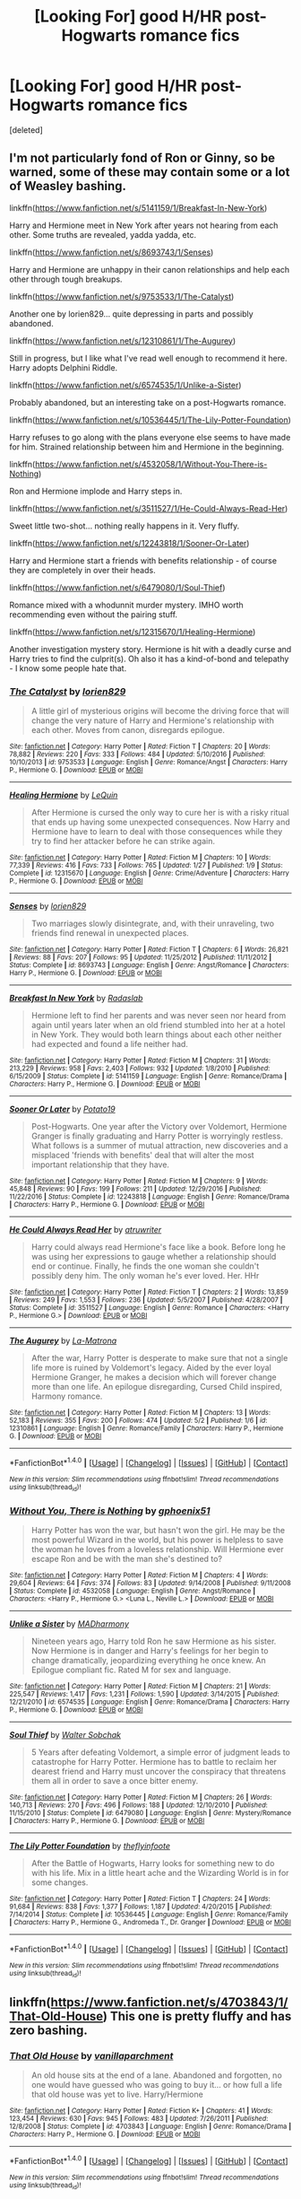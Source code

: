 #+TITLE: [Looking For] good H/HR post-Hogwarts romance fics

* [Looking For] good H/HR post-Hogwarts romance fics
:PROPERTIES:
:Score: 14
:DateUnix: 1493982836.0
:DateShort: 2017-May-05
:FlairText: Request
:END:
[deleted]


** I'm not particularly fond of Ron or Ginny, so be warned, some of these may contain some or a lot of Weasley bashing.

linkffn([[https://www.fanfiction.net/s/5141159/1/Breakfast-In-New-York]])

Harry and Hermione meet in New York after years not hearing from each other. Some truths are revealed, yadda yadda, etc.

linkffn([[https://www.fanfiction.net/s/8693743/1/Senses]])

Harry and Hermione are unhappy in their canon relationships and help each other through tough breakups.

linkffn([[https://www.fanfiction.net/s/9753533/1/The-Catalyst]])

Another one by lorien829... quite depressing in parts and possibly abandoned.

linkffn([[https://www.fanfiction.net/s/12310861/1/The-Augurey]])

Still in progress, but I like what I've read well enough to recommend it here. Harry adopts Delphini Riddle.

linkffn([[https://www.fanfiction.net/s/6574535/1/Unlike-a-Sister]])

Probably abandoned, but an interesting take on a post-Hogwarts romance.

linkffn([[https://www.fanfiction.net/s/10536445/1/The-Lily-Potter-Foundation]])

Harry refuses to go along with the plans everyone else seems to have made for him. Strained relationship between him and Hermione in the beginning.

linkffn([[https://www.fanfiction.net/s/4532058/1/Without-You-There-is-Nothing]])

Ron and Hermione implode and Harry steps in.

linkffn([[https://www.fanfiction.net/s/3511527/1/He-Could-Always-Read-Her]])

Sweet little two-shot... nothing really happens in it. Very fluffy.

linkffn([[https://www.fanfiction.net/s/12243818/1/Sooner-Or-Later]])

Harry and Hermione start a friends with benefits relationship - of course they are completely in over their heads.

linkffn([[https://www.fanfiction.net/s/6479080/1/Soul-Thief]])

Romance mixed with a whodunnit murder mystery. IMHO worth recommending even without the pairing stuff.

linkffn([[https://www.fanfiction.net/s/12315670/1/Healing-Hermione]])

Another investigation mystery story. Hermione is hit with a deadly curse and Harry tries to find the culprit(s). Oh also it has a kind-of-bond and telepathy - I know some people hate that.
:PROPERTIES:
:Author: Deathcrow
:Score: 6
:DateUnix: 1493984884.0
:DateShort: 2017-May-05
:END:

*** [[http://www.fanfiction.net/s/9753533/1/][*/The Catalyst/*]] by [[https://www.fanfiction.net/u/636397/lorien829][/lorien829/]]

#+begin_quote
  A little girl of mysterious origins will become the driving force that will change the very nature of Harry and Hermione's relationship with each other. Moves from canon, disregards epilogue.
#+end_quote

^{/Site/: [[http://www.fanfiction.net/][fanfiction.net]] *|* /Category/: Harry Potter *|* /Rated/: Fiction T *|* /Chapters/: 20 *|* /Words/: 78,882 *|* /Reviews/: 220 *|* /Favs/: 333 *|* /Follows/: 484 *|* /Updated/: 5/10/2016 *|* /Published/: 10/10/2013 *|* /id/: 9753533 *|* /Language/: English *|* /Genre/: Romance/Angst *|* /Characters/: Harry P., Hermione G. *|* /Download/: [[http://www.ff2ebook.com/old/ffn-bot/index.php?id=9753533&source=ff&filetype=epub][EPUB]] or [[http://www.ff2ebook.com/old/ffn-bot/index.php?id=9753533&source=ff&filetype=mobi][MOBI]]}

--------------

[[http://www.fanfiction.net/s/12315670/1/][*/Healing Hermione/*]] by [[https://www.fanfiction.net/u/1634726/LeQuin][/LeQuin/]]

#+begin_quote
  After Hermione is cursed the only way to cure her is with a risky ritual that ends up having some unexpected consequences. Now Harry and Hermione have to learn to deal with those consequences while they try to find her attacker before he can strike again.
#+end_quote

^{/Site/: [[http://www.fanfiction.net/][fanfiction.net]] *|* /Category/: Harry Potter *|* /Rated/: Fiction M *|* /Chapters/: 10 *|* /Words/: 77,339 *|* /Reviews/: 416 *|* /Favs/: 733 *|* /Follows/: 765 *|* /Updated/: 1/27 *|* /Published/: 1/9 *|* /Status/: Complete *|* /id/: 12315670 *|* /Language/: English *|* /Genre/: Crime/Adventure *|* /Characters/: Harry P., Hermione G. *|* /Download/: [[http://www.ff2ebook.com/old/ffn-bot/index.php?id=12315670&source=ff&filetype=epub][EPUB]] or [[http://www.ff2ebook.com/old/ffn-bot/index.php?id=12315670&source=ff&filetype=mobi][MOBI]]}

--------------

[[http://www.fanfiction.net/s/8693743/1/][*/Senses/*]] by [[https://www.fanfiction.net/u/636397/lorien829][/lorien829/]]

#+begin_quote
  Two marriages slowly disintegrate, and, with their unraveling, two friends find renewal in unexpected places.
#+end_quote

^{/Site/: [[http://www.fanfiction.net/][fanfiction.net]] *|* /Category/: Harry Potter *|* /Rated/: Fiction T *|* /Chapters/: 6 *|* /Words/: 26,821 *|* /Reviews/: 88 *|* /Favs/: 207 *|* /Follows/: 95 *|* /Updated/: 11/25/2012 *|* /Published/: 11/11/2012 *|* /Status/: Complete *|* /id/: 8693743 *|* /Language/: English *|* /Genre/: Angst/Romance *|* /Characters/: Harry P., Hermione G. *|* /Download/: [[http://www.ff2ebook.com/old/ffn-bot/index.php?id=8693743&source=ff&filetype=epub][EPUB]] or [[http://www.ff2ebook.com/old/ffn-bot/index.php?id=8693743&source=ff&filetype=mobi][MOBI]]}

--------------

[[http://www.fanfiction.net/s/5141159/1/][*/Breakfast In New York/*]] by [[https://www.fanfiction.net/u/1806836/Radaslab][/Radaslab/]]

#+begin_quote
  Hermione left to find her parents and was never seen nor heard from again until years later when an old friend stumbled into her at a hotel in New York. They would both learn things about each other neither had expected and found a life neither had.
#+end_quote

^{/Site/: [[http://www.fanfiction.net/][fanfiction.net]] *|* /Category/: Harry Potter *|* /Rated/: Fiction M *|* /Chapters/: 31 *|* /Words/: 213,229 *|* /Reviews/: 958 *|* /Favs/: 2,403 *|* /Follows/: 932 *|* /Updated/: 1/8/2010 *|* /Published/: 6/15/2009 *|* /Status/: Complete *|* /id/: 5141159 *|* /Language/: English *|* /Genre/: Romance/Drama *|* /Characters/: Harry P., Hermione G. *|* /Download/: [[http://www.ff2ebook.com/old/ffn-bot/index.php?id=5141159&source=ff&filetype=epub][EPUB]] or [[http://www.ff2ebook.com/old/ffn-bot/index.php?id=5141159&source=ff&filetype=mobi][MOBI]]}

--------------

[[http://www.fanfiction.net/s/12243818/1/][*/Sooner Or Later/*]] by [[https://www.fanfiction.net/u/5594536/Potato19][/Potato19/]]

#+begin_quote
  Post-Hogwarts. One year after the Victory over Voldemort, Hermione Granger is finally graduating and Harry Potter is worryingly restless. What follows is a summer of mutual attraction, new discoveries and a misplaced 'friends with benefits' deal that will alter the most important relationship that they have.
#+end_quote

^{/Site/: [[http://www.fanfiction.net/][fanfiction.net]] *|* /Category/: Harry Potter *|* /Rated/: Fiction M *|* /Chapters/: 9 *|* /Words/: 45,848 *|* /Reviews/: 90 *|* /Favs/: 199 *|* /Follows/: 211 *|* /Updated/: 12/29/2016 *|* /Published/: 11/22/2016 *|* /Status/: Complete *|* /id/: 12243818 *|* /Language/: English *|* /Genre/: Romance/Drama *|* /Characters/: Harry P., Hermione G. *|* /Download/: [[http://www.ff2ebook.com/old/ffn-bot/index.php?id=12243818&source=ff&filetype=epub][EPUB]] or [[http://www.ff2ebook.com/old/ffn-bot/index.php?id=12243818&source=ff&filetype=mobi][MOBI]]}

--------------

[[http://www.fanfiction.net/s/3511527/1/][*/He Could Always Read Her/*]] by [[https://www.fanfiction.net/u/529718/atruwriter][/atruwriter/]]

#+begin_quote
  Harry could always read Hermione's face like a book. Before long he was using her expressions to gauge whether a relationship should end or continue. Finally, he finds the one woman she couldn't possibly deny him. The only woman he's ever loved. Her. HHr
#+end_quote

^{/Site/: [[http://www.fanfiction.net/][fanfiction.net]] *|* /Category/: Harry Potter *|* /Rated/: Fiction T *|* /Chapters/: 2 *|* /Words/: 13,859 *|* /Reviews/: 249 *|* /Favs/: 1,553 *|* /Follows/: 236 *|* /Updated/: 5/5/2007 *|* /Published/: 4/28/2007 *|* /Status/: Complete *|* /id/: 3511527 *|* /Language/: English *|* /Genre/: Romance *|* /Characters/: <Harry P., Hermione G.> *|* /Download/: [[http://www.ff2ebook.com/old/ffn-bot/index.php?id=3511527&source=ff&filetype=epub][EPUB]] or [[http://www.ff2ebook.com/old/ffn-bot/index.php?id=3511527&source=ff&filetype=mobi][MOBI]]}

--------------

[[http://www.fanfiction.net/s/12310861/1/][*/The Augurey/*]] by [[https://www.fanfiction.net/u/5281453/La-Matrona][/La-Matrona/]]

#+begin_quote
  After the war, Harry Potter is desperate to make sure that not a single life more is ruined by Voldemort's legacy. Aided by the ever loyal Hermione Granger, he makes a decision which will forever change more than one life. An epilogue disregarding, Cursed Child inspired, Harmony romance.
#+end_quote

^{/Site/: [[http://www.fanfiction.net/][fanfiction.net]] *|* /Category/: Harry Potter *|* /Rated/: Fiction M *|* /Chapters/: 13 *|* /Words/: 52,183 *|* /Reviews/: 355 *|* /Favs/: 200 *|* /Follows/: 474 *|* /Updated/: 5/2 *|* /Published/: 1/6 *|* /id/: 12310861 *|* /Language/: English *|* /Genre/: Romance/Family *|* /Characters/: Harry P., Hermione G. *|* /Download/: [[http://www.ff2ebook.com/old/ffn-bot/index.php?id=12310861&source=ff&filetype=epub][EPUB]] or [[http://www.ff2ebook.com/old/ffn-bot/index.php?id=12310861&source=ff&filetype=mobi][MOBI]]}

--------------

*FanfictionBot*^{1.4.0} *|* [[[https://github.com/tusing/reddit-ffn-bot/wiki/Usage][Usage]]] | [[[https://github.com/tusing/reddit-ffn-bot/wiki/Changelog][Changelog]]] | [[[https://github.com/tusing/reddit-ffn-bot/issues/][Issues]]] | [[[https://github.com/tusing/reddit-ffn-bot/][GitHub]]] | [[[https://www.reddit.com/message/compose?to=tusing][Contact]]]

^{/New in this version: Slim recommendations using/ ffnbot!slim! /Thread recommendations using/ linksub(thread_id)!}
:PROPERTIES:
:Author: FanfictionBot
:Score: 1
:DateUnix: 1493984922.0
:DateShort: 2017-May-05
:END:


*** [[http://www.fanfiction.net/s/4532058/1/][*/Without You, There is Nothing/*]] by [[https://www.fanfiction.net/u/1679268/gphoenix51][/gphoenix51/]]

#+begin_quote
  Harry Potter has won the war, but hasn't won the girl. He may be the most powerful Wizard in the world, but his power is helpless to save the woman he loves from a loveless relationship. Will Hermione ever escape Ron and be with the man she's destined to?
#+end_quote

^{/Site/: [[http://www.fanfiction.net/][fanfiction.net]] *|* /Category/: Harry Potter *|* /Rated/: Fiction M *|* /Chapters/: 4 *|* /Words/: 29,604 *|* /Reviews/: 64 *|* /Favs/: 374 *|* /Follows/: 83 *|* /Updated/: 9/14/2008 *|* /Published/: 9/11/2008 *|* /Status/: Complete *|* /id/: 4532058 *|* /Language/: English *|* /Genre/: Angst/Romance *|* /Characters/: <Harry P., Hermione G.> <Luna L., Neville L.> *|* /Download/: [[http://www.ff2ebook.com/old/ffn-bot/index.php?id=4532058&source=ff&filetype=epub][EPUB]] or [[http://www.ff2ebook.com/old/ffn-bot/index.php?id=4532058&source=ff&filetype=mobi][MOBI]]}

--------------

[[http://www.fanfiction.net/s/6574535/1/][*/Unlike a Sister/*]] by [[https://www.fanfiction.net/u/425801/MADharmony][/MADharmony/]]

#+begin_quote
  Nineteen years ago, Harry told Ron he saw Hermione as his sister. Now Hermione is in danger and Harry's feelings for her begin to change dramatically, jeopardizing everything he once knew. An Epilogue compliant fic. Rated M for sex and language.
#+end_quote

^{/Site/: [[http://www.fanfiction.net/][fanfiction.net]] *|* /Category/: Harry Potter *|* /Rated/: Fiction M *|* /Chapters/: 21 *|* /Words/: 225,547 *|* /Reviews/: 1,417 *|* /Favs/: 1,231 *|* /Follows/: 1,590 *|* /Updated/: 3/14/2015 *|* /Published/: 12/21/2010 *|* /id/: 6574535 *|* /Language/: English *|* /Genre/: Romance/Drama *|* /Characters/: Harry P., Hermione G. *|* /Download/: [[http://www.ff2ebook.com/old/ffn-bot/index.php?id=6574535&source=ff&filetype=epub][EPUB]] or [[http://www.ff2ebook.com/old/ffn-bot/index.php?id=6574535&source=ff&filetype=mobi][MOBI]]}

--------------

[[http://www.fanfiction.net/s/6479080/1/][*/Soul Thief/*]] by [[https://www.fanfiction.net/u/2611579/Walter-Sobchak][/Walter Sobchak/]]

#+begin_quote
  5 Years after defeating Voldemort, a simple error of judgment leads to catastrophe for Harry Potter. Hermione has to battle to reclaim her dearest friend and Harry must uncover the conspiracy that threatens them all in order to save a once bitter enemy.
#+end_quote

^{/Site/: [[http://www.fanfiction.net/][fanfiction.net]] *|* /Category/: Harry Potter *|* /Rated/: Fiction M *|* /Chapters/: 26 *|* /Words/: 140,713 *|* /Reviews/: 270 *|* /Favs/: 496 *|* /Follows/: 188 *|* /Updated/: 12/10/2010 *|* /Published/: 11/15/2010 *|* /Status/: Complete *|* /id/: 6479080 *|* /Language/: English *|* /Genre/: Mystery/Romance *|* /Characters/: Harry P., Hermione G. *|* /Download/: [[http://www.ff2ebook.com/old/ffn-bot/index.php?id=6479080&source=ff&filetype=epub][EPUB]] or [[http://www.ff2ebook.com/old/ffn-bot/index.php?id=6479080&source=ff&filetype=mobi][MOBI]]}

--------------

[[http://www.fanfiction.net/s/10536445/1/][*/The Lily Potter Foundation/*]] by [[https://www.fanfiction.net/u/4771470/theflyinfoote][/theflyinfoote/]]

#+begin_quote
  After the Battle of Hogwarts, Harry looks for something new to do with his life. Mix in a little heart ache and the Wizarding World is in for some changes.
#+end_quote

^{/Site/: [[http://www.fanfiction.net/][fanfiction.net]] *|* /Category/: Harry Potter *|* /Rated/: Fiction T *|* /Chapters/: 24 *|* /Words/: 91,684 *|* /Reviews/: 838 *|* /Favs/: 1,377 *|* /Follows/: 1,187 *|* /Updated/: 4/20/2015 *|* /Published/: 7/14/2014 *|* /Status/: Complete *|* /id/: 10536445 *|* /Language/: English *|* /Genre/: Romance/Family *|* /Characters/: Harry P., Hermione G., Andromeda T., Dr. Granger *|* /Download/: [[http://www.ff2ebook.com/old/ffn-bot/index.php?id=10536445&source=ff&filetype=epub][EPUB]] or [[http://www.ff2ebook.com/old/ffn-bot/index.php?id=10536445&source=ff&filetype=mobi][MOBI]]}

--------------

*FanfictionBot*^{1.4.0} *|* [[[https://github.com/tusing/reddit-ffn-bot/wiki/Usage][Usage]]] | [[[https://github.com/tusing/reddit-ffn-bot/wiki/Changelog][Changelog]]] | [[[https://github.com/tusing/reddit-ffn-bot/issues/][Issues]]] | [[[https://github.com/tusing/reddit-ffn-bot/][GitHub]]] | [[[https://www.reddit.com/message/compose?to=tusing][Contact]]]

^{/New in this version: Slim recommendations using/ ffnbot!slim! /Thread recommendations using/ linksub(thread_id)!}
:PROPERTIES:
:Author: FanfictionBot
:Score: 1
:DateUnix: 1493984926.0
:DateShort: 2017-May-05
:END:


** linkffn([[https://www.fanfiction.net/s/4703843/1/That-Old-House]]) This one is pretty fluffy and has zero bashing.
:PROPERTIES:
:Author: darkus1414
:Score: 6
:DateUnix: 1493998545.0
:DateShort: 2017-May-05
:END:

*** [[http://www.fanfiction.net/s/4703843/1/][*/That Old House/*]] by [[https://www.fanfiction.net/u/1754880/vanillaparchment][/vanillaparchment/]]

#+begin_quote
  An old house sits at the end of a lane. Abandoned and forgotten, no one would have guessed who was going to buy it... or how full a life that old house was yet to live. Harry/Hermione
#+end_quote

^{/Site/: [[http://www.fanfiction.net/][fanfiction.net]] *|* /Category/: Harry Potter *|* /Rated/: Fiction K+ *|* /Chapters/: 41 *|* /Words/: 123,454 *|* /Reviews/: 630 *|* /Favs/: 945 *|* /Follows/: 483 *|* /Updated/: 7/26/2011 *|* /Published/: 12/8/2008 *|* /Status/: Complete *|* /id/: 4703843 *|* /Language/: English *|* /Genre/: Romance/Drama *|* /Characters/: Harry P., Hermione G. *|* /Download/: [[http://www.ff2ebook.com/old/ffn-bot/index.php?id=4703843&source=ff&filetype=epub][EPUB]] or [[http://www.ff2ebook.com/old/ffn-bot/index.php?id=4703843&source=ff&filetype=mobi][MOBI]]}

--------------

*FanfictionBot*^{1.4.0} *|* [[[https://github.com/tusing/reddit-ffn-bot/wiki/Usage][Usage]]] | [[[https://github.com/tusing/reddit-ffn-bot/wiki/Changelog][Changelog]]] | [[[https://github.com/tusing/reddit-ffn-bot/issues/][Issues]]] | [[[https://github.com/tusing/reddit-ffn-bot/][GitHub]]] | [[[https://www.reddit.com/message/compose?to=tusing][Contact]]]

^{/New in this version: Slim recommendations using/ ffnbot!slim! /Thread recommendations using/ linksub(thread_id)!}
:PROPERTIES:
:Author: FanfictionBot
:Score: 1
:DateUnix: 1493998554.0
:DateShort: 2017-May-05
:END:


** I have a few WITHOUT Weasley bashing:

[[https://www.fanfiction.net/s/10595005/1/Hermione-Granger-and-the-Marriage-Law-Revolution][Hermione Granger and the Marriage Law Revolution]], linkffn(10595005): Canon couples broke apart due to politics.

[[https://www.portkey-archive.org/story/7460https://www.portkey-archive.org/story/7460][Love Lost, Love Found]]: Ron and Ginny died in an accident sometime after the Epilogue.

[[https://www.fanfiction.net/s/12307886/1/Strange-Reflections][Strange Reflections]], linkffn(12307886): No Weasley bashing, but severe James and 'Hadrian' Potter bashing.

[[https://www.fanfiction.net/s/7502511/1/The-Sea-King][The Sea King]], linkffn(7502511): This one is so sweet.
:PROPERTIES:
:Author: InquisitorCOC
:Score: 4
:DateUnix: 1493997786.0
:DateShort: 2017-May-05
:END:

*** [[http://www.fanfiction.net/s/12307886/1/][*/Strange Reflections/*]] by [[https://www.fanfiction.net/u/1634726/LeQuin][/LeQuin/]]

#+begin_quote
  In the aftermath of the Second Blood War its horrors still haunt the survivors, the country needs to be rebuilt and the last thing Harry Potter needed was a family of Potters from another dimension suddenly appearing.
#+end_quote

^{/Site/: [[http://www.fanfiction.net/][fanfiction.net]] *|* /Category/: Harry Potter *|* /Rated/: Fiction M *|* /Chapters/: 20 *|* /Words/: 138,885 *|* /Reviews/: 1,006 *|* /Favs/: 937 *|* /Follows/: 761 *|* /Updated/: 2/11 *|* /Published/: 1/4 *|* /Status/: Complete *|* /id/: 12307886 *|* /Language/: English *|* /Genre/: Drama *|* /Characters/: Harry P., Hermione G., Ginny W. *|* /Download/: [[http://www.ff2ebook.com/old/ffn-bot/index.php?id=12307886&source=ff&filetype=epub][EPUB]] or [[http://www.ff2ebook.com/old/ffn-bot/index.php?id=12307886&source=ff&filetype=mobi][MOBI]]}

--------------

[[http://www.fanfiction.net/s/10595005/1/][*/Hermione Granger and the Marriage Law Revolution/*]] by [[https://www.fanfiction.net/u/2548648/Starfox5][/Starfox5/]]

#+begin_quote
  Hermione Granger deals with the marriage law the Wizengamot passed after Voldemort's defeat - in the style of the French Revolution. Old scores are settled but new enemies gather their forces, determined to crush the new British Ministry.
#+end_quote

^{/Site/: [[http://www.fanfiction.net/][fanfiction.net]] *|* /Category/: Harry Potter *|* /Rated/: Fiction M *|* /Chapters/: 31 *|* /Words/: 127,718 *|* /Reviews/: 825 *|* /Favs/: 1,219 *|* /Follows/: 1,015 *|* /Updated/: 2/28/2015 *|* /Published/: 8/5/2014 *|* /Status/: Complete *|* /id/: 10595005 *|* /Language/: English *|* /Genre/: Drama *|* /Characters/: <Harry P., Hermione G.> Ron W., Viktor K. *|* /Download/: [[http://www.ff2ebook.com/old/ffn-bot/index.php?id=10595005&source=ff&filetype=epub][EPUB]] or [[http://www.ff2ebook.com/old/ffn-bot/index.php?id=10595005&source=ff&filetype=mobi][MOBI]]}

--------------

[[http://www.fanfiction.net/s/7502511/1/][*/The Sea King/*]] by [[https://www.fanfiction.net/u/1205826/Doghead-Thirteen][/Doghead Thirteen/]]

#+begin_quote
  Nineteen years ago, Harry Potter put paid to Voldemort at Hogwarts; now it's nineteen years later and, as the diesels hammer on, a bushy-haired girl is still searching for The-Boy-Who-Walked-Away... Oneshot, Deadliest Catch crossover.
#+end_quote

^{/Site/: [[http://www.fanfiction.net/][fanfiction.net]] *|* /Category/: Harry Potter + Misc. Tv Shows Crossover *|* /Rated/: Fiction T *|* /Words/: 5,361 *|* /Reviews/: 209 *|* /Favs/: 1,058 *|* /Follows/: 201 *|* /Published/: 10/28/2011 *|* /Status/: Complete *|* /id/: 7502511 *|* /Language/: English *|* /Download/: [[http://www.ff2ebook.com/old/ffn-bot/index.php?id=7502511&source=ff&filetype=epub][EPUB]] or [[http://www.ff2ebook.com/old/ffn-bot/index.php?id=7502511&source=ff&filetype=mobi][MOBI]]}

--------------

*FanfictionBot*^{1.4.0} *|* [[[https://github.com/tusing/reddit-ffn-bot/wiki/Usage][Usage]]] | [[[https://github.com/tusing/reddit-ffn-bot/wiki/Changelog][Changelog]]] | [[[https://github.com/tusing/reddit-ffn-bot/issues/][Issues]]] | [[[https://github.com/tusing/reddit-ffn-bot/][GitHub]]] | [[[https://www.reddit.com/message/compose?to=tusing][Contact]]]

^{/New in this version: Slim recommendations using/ ffnbot!slim! /Thread recommendations using/ linksub(thread_id)!}
:PROPERTIES:
:Author: FanfictionBot
:Score: 1
:DateUnix: 1493997803.0
:DateShort: 2017-May-05
:END:


*** u/Deathcrow:
#+begin_quote
  No Weasley bashing
#+end_quote

What?! [[/spoiler][Ron immdiately abandons his best friend for a 'better' model and stupidly fucks himself into a coma. Ginny isn't much better.]]

That story has some of the most pathetic Weasleys of all time. It's a great rec though.
:PROPERTIES:
:Author: Deathcrow
:Score: 1
:DateUnix: 1493998730.0
:DateShort: 2017-May-05
:END:

**** Well, Hadrian showed himself quite charming and friendly to Ron and Ginny initially, while Canon Harry was under lots of stress and quite moody. But once his machinations became obvious, they all dumped him.
:PROPERTIES:
:Author: InquisitorCOC
:Score: 1
:DateUnix: 1493999701.0
:DateShort: 2017-May-05
:END:

***** Couldn't disagree more. You are probably just like me and built up a tolerance towards Weasley bashing. They are terrible, terrible people in that story and even worse friends. They don't even have any cursory good qualities in that fic (which some bashing fics do to balance it out a little bit and give the heroes a reason to associate with them), just all bad.
:PROPERTIES:
:Author: Deathcrow
:Score: 1
:DateUnix: 1494000219.0
:DateShort: 2017-May-05
:END:


** Confusing Feelings, by Midnight 17516 : "This story starts at the famous "I'll Go With You" line from Dealthy Hallows Part 2. From there, relationships begin to change as feelings begin to grow. How will Hermione handle discovering her feelings for her best friend?" It has a sequel, but its unfinished. [[https://www.fanfiction.net/s/10879020/1/Confusing-Feelings]]

If you like FFs with Humor, [[https://www.fanfiction.net/s/8076989/1/Hermione-s-Proposal]] "When Hermione called him asking for a favor, his stupid reply had been, "Sure 'Mione anything," and apparently anything meant pretending to be her husband for a week..."
:PROPERTIES:
:Author: Atomstern
:Score: 1
:DateUnix: 1494004632.0
:DateShort: 2017-May-05
:END:
